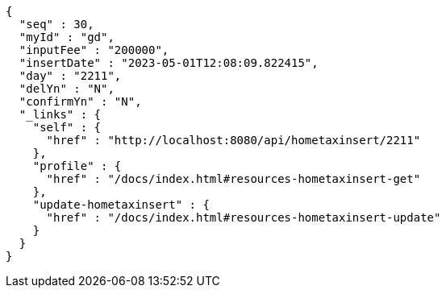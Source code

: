 [source,options="nowrap"]
----
{
  "seq" : 30,
  "myId" : "gd",
  "inputFee" : "200000",
  "insertDate" : "2023-05-01T12:08:09.822415",
  "day" : "2211",
  "delYn" : "N",
  "confirmYn" : "N",
  "_links" : {
    "self" : {
      "href" : "http://localhost:8080/api/hometaxinsert/2211"
    },
    "profile" : {
      "href" : "/docs/index.html#resources-hometaxinsert-get"
    },
    "update-hometaxinsert" : {
      "href" : "/docs/index.html#resources-hometaxinsert-update"
    }
  }
}
----